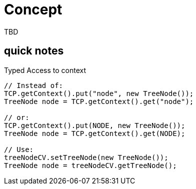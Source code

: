 = Concept

TBD

== quick notes


.Typed Access to context
[source,java]
----
// Instead of:
TCP.getContext().put("node", new TreeNode());
TreeNode node = TCP.getContext().get("node");

// or:
TCP.getContext().put(NODE, new TreeNode());
TreeNode node = TCP.getContext().get(NODE);

// Use:
treeNodeCV.setTreeNode(new TreeNode());
TreeNode node = treeNodeCV.getTreeNode();
----



